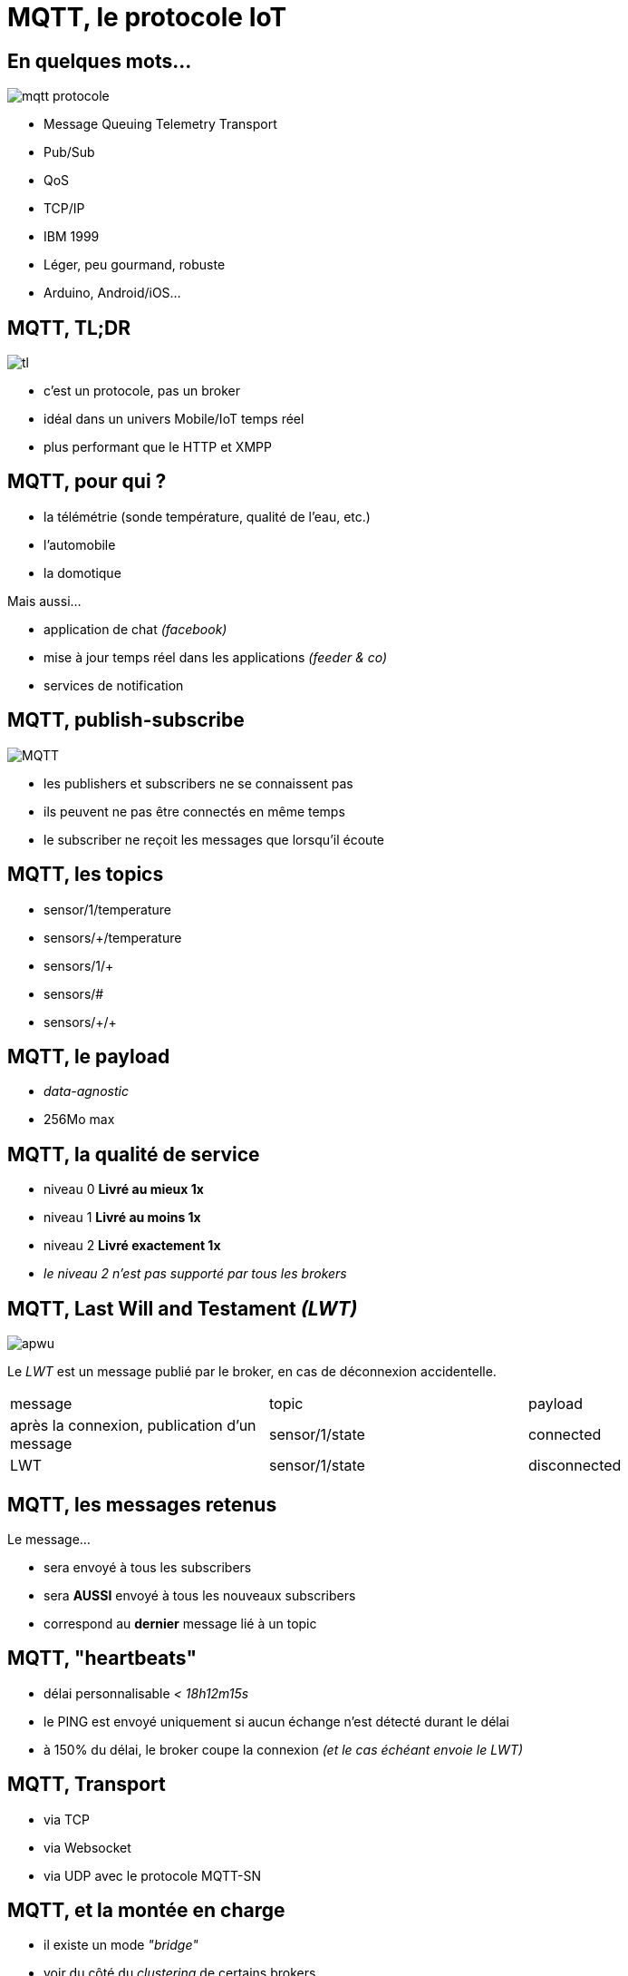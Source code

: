 = MQTT, le protocole IoT

== En quelques mots…

image::mqtt-protocole.png[]

- Message Queuing Telemetry Transport
- Pub/Sub
- QoS
- TCP/IP
- IBM 1999
- Léger, peu gourmand, robuste
- Arduino, Android/iOS…

== MQTT, TL;DR

image::tl.gif[]

- c'est un protocole, pas un broker
- idéal dans un univers Mobile/IoT temps réel
- plus performant que le HTTP et XMPP

== MQTT, pour qui ?

- la télémétrie (sonde température, qualité de l'eau, etc.)
- l'automobile
- la domotique

Mais aussi…

- application de chat _(facebook)_
- mise à jour temps réel dans les applications _(feeder & co)_
- services de notification

== MQTT, publish-subscribe

image::MQTT.png[]

- les publishers et subscribers ne se connaissent pas
- ils peuvent ne pas être connectés en même temps
- le subscriber ne reçoit les messages que lorsqu'il écoute

== MQTT, les topics

- sensor/1/temperature
- sensors/+/temperature
- sensors/1/+
- sensors/#
- sensors/\+/+

== MQTT, le payload

- _data-agnostic_
- 256Mo max

== MQTT, la qualité de service

- niveau 0 *Livré au mieux 1x*
- niveau 1 *Livré au moins 1x*
- niveau 2 *Livré exactement 1x*
- _le niveau 2 n'est pas supporté par tous les brokers_

== MQTT, Last Will and Testament _(LWT)_

image::apwu.gif[]

Le _LWT_ est un message publié par le broker, en cas de déconnexion accidentelle.

|===
| message | topic | payload
| après la connexion, publication d'un message | sensor/1/state | connected
| LWT | sensor/1/state | disconnected
|===

== MQTT, les messages retenus

Le message…

- sera envoyé à tous les subscribers
- sera *AUSSI* envoyé à tous les nouveaux subscribers
- correspond au *dernier* message lié à un topic

== MQTT, "heartbeats"

- délai personnalisable _< 18h12m15s_
- le PING est envoyé uniquement si aucun échange n'est détecté durant le délai
- à 150% du délai, le broker coupe la connexion _(et le cas échéant envoie le LWT)_

== MQTT, Transport

- via TCP
- via Websocket
- via UDP avec le protocole MQTT-SN

== MQTT, et la montée en charge

- il existe un mode _"bridge"_
- voir du côté du _clustering_ de certains brokers

== MQTT, sécurité

- via la couche TLS
- via le login/password à la connexion
- via le client_id
- via la signature et/ou l'encryption du payload
- via l'autorisation de souscrire et/ou publier sur certains topic

== MQTT, la performance

A titre de comparaison avec le protocole HTTP.

- 93x faster throughput
- 11.89x less battery to send
- 170.9x less battery to receive
- 1/2 as much power to keep connection open
- 8x less network overhead

== MQTT, les différents broker du marché

|===
| broker | informations
| mosquitto | implémentation de référence. Websocket, TLS, très leger mais pas de HA
| rabbitmq | plugin MQTT. Pas de support QoS 2, implémentation de Websocket en béta
| activemq | websocket, possibilité de plugin customisé. Pour la HA, nécessite un point de référence, Zookeeper/MySQL/Disque…
| HiveMQ | propose son produit dans le cloud
| Kafka | il est possible d'avoir un pont avec Kafka, mais une partie du protocole est implémenté
| Amazon IoT | …
| Xively | …
|===

== MQTT, les alternatives

- XMPP, plus verbeux, plus gourmand
- DDS, plus performant, plus gourmand et peu répandu
- CoAP, *n'est pas broker-centric*, fonctionne sur l'UDP
- WAMP, RPC + Pub/Sub. Ne fonctionne aujourd'uih qu'avec une connexion Websocket. _(un seul broker compatible)_
- HTTP/2, très jeune, propose une alternative intéressante à MQTT/Websocket _(Pub/Sub natif)_

== Questions ?

image::dsori.gif[]
